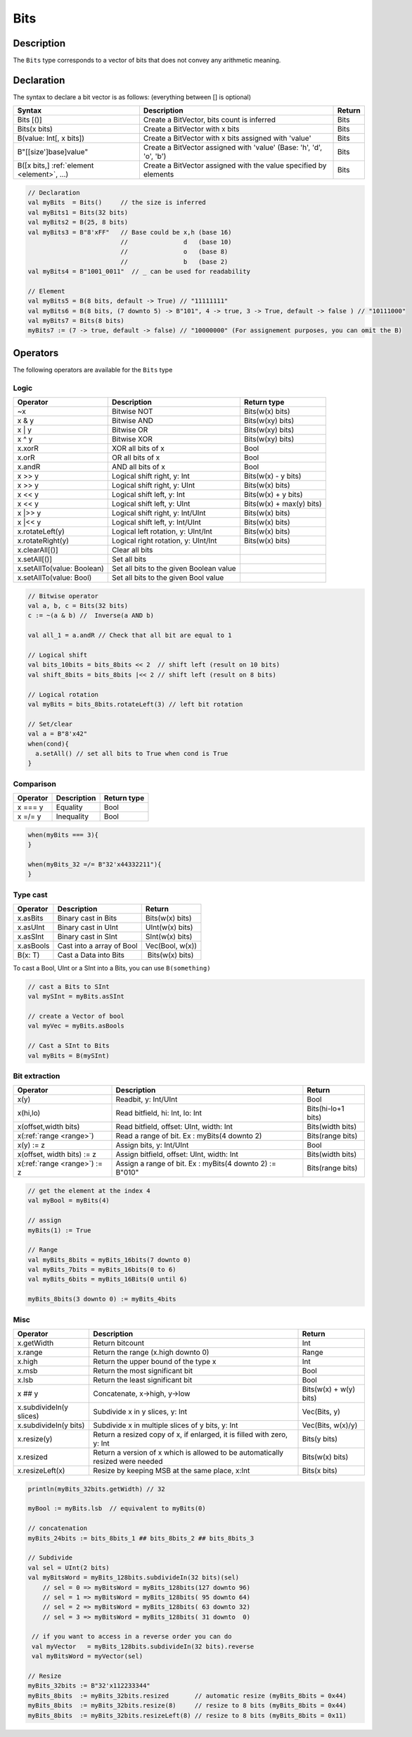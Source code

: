 .. _Bits:

Bits
====

Description
^^^^^^^^^^^

The ``Bits`` type corresponds to a vector of bits that does not convey any arithmetic meaning.

Declaration
^^^^^^^^^^^

The syntax to declare a bit vector is as follows: (everything between [] is optional)

.. list-table::
   :header-rows: 1

   * - Syntax
     - Description
     - Return
   * - Bits [()]
     - Create a BitVector, bits count is inferred
     - Bits
   * - Bits(x bits)
     - Create a BitVector with x bits
     - Bits
   * - B(value: Int[, x bits])
     - Create a BitVector with x bits assigned with 'value'
     - Bits
   * - B"[[size']base]value"
     - Create a BitVector assigned with 'value' (Base: 'h', 'd', 'o', 'b')
     - Bits
   * - B([x bits,] :ref:`element <element>`\ , ...)
     - Create a BitVector assigned with the value specified by elements
     - Bits


.. code-block:: scala

   // Declaration
   val myBits  = Bits()     // the size is inferred     
   val myBits1 = Bits(32 bits)   
   val myBits2 = B(25, 8 bits)
   val myBits3 = B"8'xFF"   // Base could be x,h (base 16)                         
                            //               d   (base 10)
                            //               o   (base 8)
                            //               b   (base 2)    
   val myBits4 = B"1001_0011"  // _ can be used for readability

   // Element
   val myBits5 = B(8 bits, default -> True) // "11111111"
   val myBits6 = B(8 bits, (7 downto 5) -> B"101", 4 -> true, 3 -> True, default -> false ) // "10111000"
   val myBits7 = Bits(8 bits)
   myBits7 := (7 -> true, default -> false) // "10000000" (For assignement purposes, you can omit the B)

Operators
^^^^^^^^^

The following operators are available for the ``Bits`` type

Logic
~~~~~

.. list-table::
   :header-rows: 1

   * - Operator
     - Description
     - Return type
   * - ~x
     - Bitwise NOT
     - Bits(w(x) bits)
   * - x & y
     - Bitwise AND
     - Bits(w(xy) bits)
   * - x | y
     - Bitwise OR
     - Bits(w(xy) bits)
   * - x ^ y
     - Bitwise XOR
     - Bits(w(xy) bits)
   * - x.xorR
     - XOR all bits of x
     - Bool
   * - x.orR
     - OR all bits of x
     - Bool
   * - x.andR
     - AND all bits of x
     - Bool
   * - x \>\> y
     - Logical shift right, y: Int
     - Bits(w(x) - y bits)
   * - x \>\> y
     - Logical shift right, y: UInt
     - Bits(w(x) bits)
   * - x \<\< y
     - Logical shift left, y: Int
     - Bits(w(x) + y bits)
   * - x \<\< y
     - Logical shift left, y: UInt
     - Bits(w(x) + max(y) bits)
   * - x \|\>\> y
     - Logical shift right, y: Int/UInt
     - Bits(w(x) bits)
   * - x \|\<\< y
     - Logical shift left, y: Int/UInt
     - Bits(w(x) bits)
   * - x.rotateLeft(y)
     - Logical left rotation, y: UInt/Int
     - Bits(w(x) bits)
   * - x.rotateRight(y)
     - Logical right rotation, y: UInt/Int
     - Bits(w(x) bits)
   * - x.clearAll[()]
     - Clear all bits
     - 
   * - x.setAll[()]
     - Set all bits
     - 
   * - x.setAllTo(value: Boolean)
     - Set all bits to the given Boolean value
     - 
   * - x.setAllTo(value: Bool)
     - Set all bits to the given Bool value
     - 


.. code-block:: scala

   // Bitwise operator
   val a, b, c = Bits(32 bits)
   c := ~(a & b) //  Inverse(a AND b)

   val all_1 = a.andR // Check that all bit are equal to 1

   // Logical shift
   val bits_10bits = bits_8bits << 2  // shift left (result on 10 bits)
   val shift_8bits = bits_8bits |<< 2 // shift left (result on 8 bits)

   // Logical rotation
   val myBits = bits_8bits.rotateLeft(3) // left bit rotation

   // Set/clear
   val a = B"8'x42"
   when(cond){
     a.setAll() // set all bits to True when cond is True
   }

Comparison
~~~~~~~~~~

.. list-table::
   :header-rows: 1

   * - Operator
     - Description
     - Return type
   * - x === y
     - Equality
     - Bool
   * - x =/= y
     - Inequality
     - Bool


.. code-block:: scala

   when(myBits === 3){
   }

   when(myBits_32 =/= B"32'x44332211"){
   }

Type cast
~~~~~~~~~

.. list-table::
   :header-rows: 1

   * - Operator
     - Description
     - Return
   * - x.asBits
     - Binary cast in Bits
     - Bits(w(x) bits)
   * - x.asUInt
     - Binary cast in UInt
     - UInt(w(x) bits)
   * - x.asSInt
     - Binary cast in SInt
     - SInt(w(x) bits)
   * - x.asBools
     - Cast into a array of Bool
     - Vec(Bool, w(x))
   * - B(x: T)
     - Cast a Data into Bits
     -  Bits(w(x) bits)


To cast a Bool, UInt or a SInt into a Bits, you can use ``B(something)``

.. code-block:: scala

   // cast a Bits to SInt
   val mySInt = myBits.asSInt

   // create a Vector of bool
   val myVec = myBits.asBools

   // Cast a SInt to Bits
   val myBits = B(mySInt)

Bit extraction
~~~~~~~~~~~~~~

.. list-table::
   :header-rows: 1

   * - Operator
     - Description
     - Return
   * - x(y)
     - Readbit, y: Int/UInt
     - Bool
   * - x(hi,lo)
     - Read bitfield, hi: Int, lo: Int
     - Bits(hi-lo+1 bits)
   * - x(offset,width bits)
     - Read bitfield, offset: UInt, width: Int
     - Bits(width bits)
   * - x(\ :ref:`range <range>`\ )
     - Read a range of bit. Ex : myBits(4 downto 2)
     - Bits(range bits)
   * - x(y) := z
     - Assign bits, y: Int/UInt
     - Bool
   * - x(offset, width bits) := z
     - Assign bitfield, offset: UInt, width: Int
     - Bits(width bits)
   * - x(\ :ref:`range <range>`\ ) := z
     - Assign a range of bit. Ex : myBits(4 downto 2) := B"010"
     - Bits(range bits)


.. code-block:: scala

   // get the element at the index 4
   val myBool = myBits(4)

   // assign
   myBits(1) := True

   // Range
   val myBits_8bits = myBits_16bits(7 downto 0)
   val myBits_7bits = myBits_16bits(0 to 6)
   val myBits_6bits = myBits_16Bits(0 until 6)

   myBits_8bits(3 downto 0) := myBits_4bits

Misc
~~~~

.. list-table::
   :header-rows: 1

   * - Operator
     - Description
     - Return
   * - x.getWidth
     - Return bitcount
     - Int
   * - x.range
     - Return the range (x.high downto 0)
     - Range
   * - x.high
     - Return the upper bound of the type x
     - Int
   * - x.msb
     - Return the most significant bit
     - Bool
   * - x.lsb
     - Return the least significant bit
     - Bool
   * - x ## y
     - Concatenate, x->high, y->low
     - Bits(w(x) + w(y) bits)
   * - x.subdivideIn(y slices)
     - Subdivide x in y slices, y: Int
     - Vec(Bits, y)
   * - x.subdivideIn(y bits)
     - Subdivide x in multiple slices of y bits, y: Int
     - Vec(Bits, w(x)/y)
   * - x.resize(y)
     - Return a resized copy of x, if enlarged, it is filled with zero, y: Int
     - Bits(y bits)
   * - x.resized
     - Return a version of x which is allowed to be automatically resized were needed
     - Bits(w(x) bits)
   * - x.resizeLeft(x)
     - Resize by keeping MSB at the same place, x:Int
     - Bits(x bits)


.. code-block:: scala

   println(myBits_32bits.getWidth) // 32

   myBool := myBits.lsb  // equivalent to myBits(0)

   // concatenation
   myBits_24bits := bits_8bits_1 ## bits_8bits_2 ## bits_8bits_3

   // Subdivide
   val sel = UInt(2 bits)
   val myBitsWord = myBits_128bits.subdivideIn(32 bits)(sel)
       // sel = 0 => myBitsWord = myBits_128bits(127 downto 96)
       // sel = 1 => myBitsWord = myBits_128bits( 95 downto 64)
       // sel = 2 => myBitsWord = myBits_128bits( 63 downto 32)
       // sel = 3 => myBitsWord = myBits_128bits( 31 downto  0)

    // if you want to access in a reverse order you can do
    val myVector   = myBits_128bits.subdivideIn(32 bits).reverse
    val myBitsWord = myVector(sel)

   // Resize
   myBits_32bits := B"32'x112233344"
   myBits_8bits  := myBits_32bits.resized       // automatic resize (myBits_8bits = 0x44)
   myBits_8bits  := myBits_32bits.resize(8)     // resize to 8 bits (myBits_8bits = 0x44)
   myBits_8bits  := myBits_32bits.resizeLeft(8) // resize to 8 bits (myBits_8bits = 0x11)
